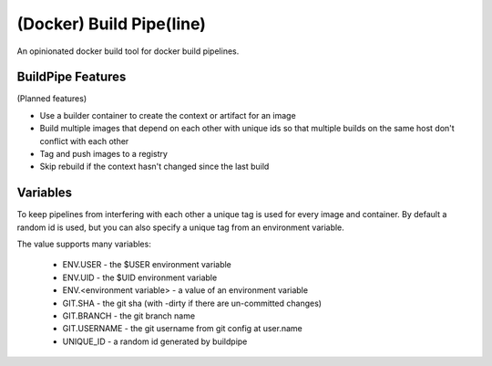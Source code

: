 
(Docker) Build Pipe(line)
=========================

An opinionated docker build tool for docker build pipelines.


BuildPipe Features 
------------------

(Planned features)

* Use a builder container to create the context or artifact for an image
* Build multiple images that depend on each other with unique ids so that 
  multiple builds on the same host don't conflict with each other
* Tag and push images to a registry
* Skip rebuild if the context hasn't changed since the last build


Variables
---------

To keep pipelines from interfering with each other a unique tag is used for
every image and container. By default a random id is used, but you can also
specify a unique tag from an environment variable.

The value supports many variables:

  * ENV.USER - the $USER environment variable
  * ENV.UID - the $UID environment variable
  * ENV.<environment variable> - a value of an environment variable
  * GIT.SHA - the git sha (with -dirty if there are un-committed changes)
  * GIT.BRANCH - the git branch name
  * GIT.USERNAME - the git username from git config at user.name
  * UNIQUE_ID - a random id generated by buildpipe
